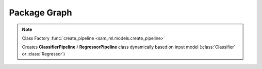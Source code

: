 Package Graph
=============

.. image:: _images/uml_diagram.svg
   :alt: package uml diagram
   :width: 600px
   :align: center

.. note::

    Class Factory :func:`create_pipeline <sam_ml.models.create_pipeline>`

    Creates **ClassifierPipeline** / **RegressorPipeline** class dynamically 
    based on input model (:class:`Classifier` or :class:`Regressor`)
